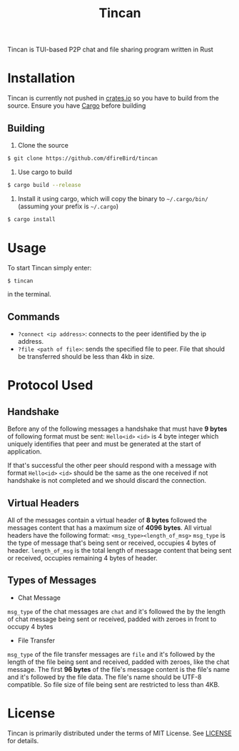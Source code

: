 #+TITLE: Tincan

Tincan is TUI-based P2P chat and file sharing program written in Rust

* Installation
Tincan is currently not pushed in [[https://crates.io][crates.io]] so you have to build from the source.
Ensure you have [[https://doc.rust-lang.org/cargo/getting-started/installation.html][Cargo]] before building
** Building
1. Clone the source
#+BEGIN_SRC bash
$ git clone https://github.com/dfireBird/tincan
#+END_SRC
2. Use cargo to build
#+BEGIN_SRC bash
$ cargo build --release
#+END_SRC
3. Install it using cargo, which will copy the binary to =~/.cargo/bin/= (assuming your prefix is =~/.cargo=)
#+BEGIN_SRC bash
$ cargo install
#+END_SRC

* Usage
To start Tincan simply enter:
#+BEGIN_SRC bash
$ tincan
#+END_SRC
in the terminal.

** Commands
- =?connect <ip address>=: connects to the peer identified by the ip address.
- =?file <path of file>=: sends the specified file to peer. File that should be transferred should be less than 4kb in size.

* Protocol Used
** Handshake
Before any of the following messages a handshake that must have **9 bytes** of following format must be sent:
=Hello<id>=
=<id>= is 4 byte integer which uniquely identifies that peer and must be generated at the start of application.

If that's successful the other peer should respond with a message with format =Hello<id>=
=<id>= should be the same as the one received if not handshake is not completed and we should discard the connection.

** Virtual Headers
All of the messages contain a virtual header of *8 bytes* followed the messages content that has a maximum size of *4096 bytes*.
All virtual headers have the following format:
 =<msg_type><length_of_msg>=
=msg_type= is the type of message that's being sent or received, occupies 4 bytes of header.
=length_of_msg= is the total length of message content that being sent or received, occupies remaining 4 bytes of header.
** Types of Messages
+ Chat Message
=msg_type= of the chat messages are =chat= and it's followed the by the length of chat message being sent or received, 
padded with zeroes in front to occupy 4 bytes

+ File Transfer
=msg_type= of the file transfer messages are =file= and it's followed by the length of the file being sent and received, 
padded with zeroes, like the chat message.
The first **96 bytes** of the file's message content is the file's name and it's followed by the file data. The file's name should be UTF-8 compatible.
So file size of file being sent are restricted to less than 4KB.

* License
Tincan is primarily distributed under the terms of MIT License.
See [[file:LICENSE][LICENSE]] for details.
